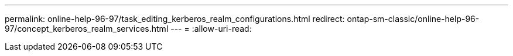 ---
permalink: online-help-96-97/task_editing_kerberos_realm_configurations.html 
redirect: ontap-sm-classic/online-help-96-97/concept_kerberos_realm_services.html 
---
= 
:allow-uri-read: 


